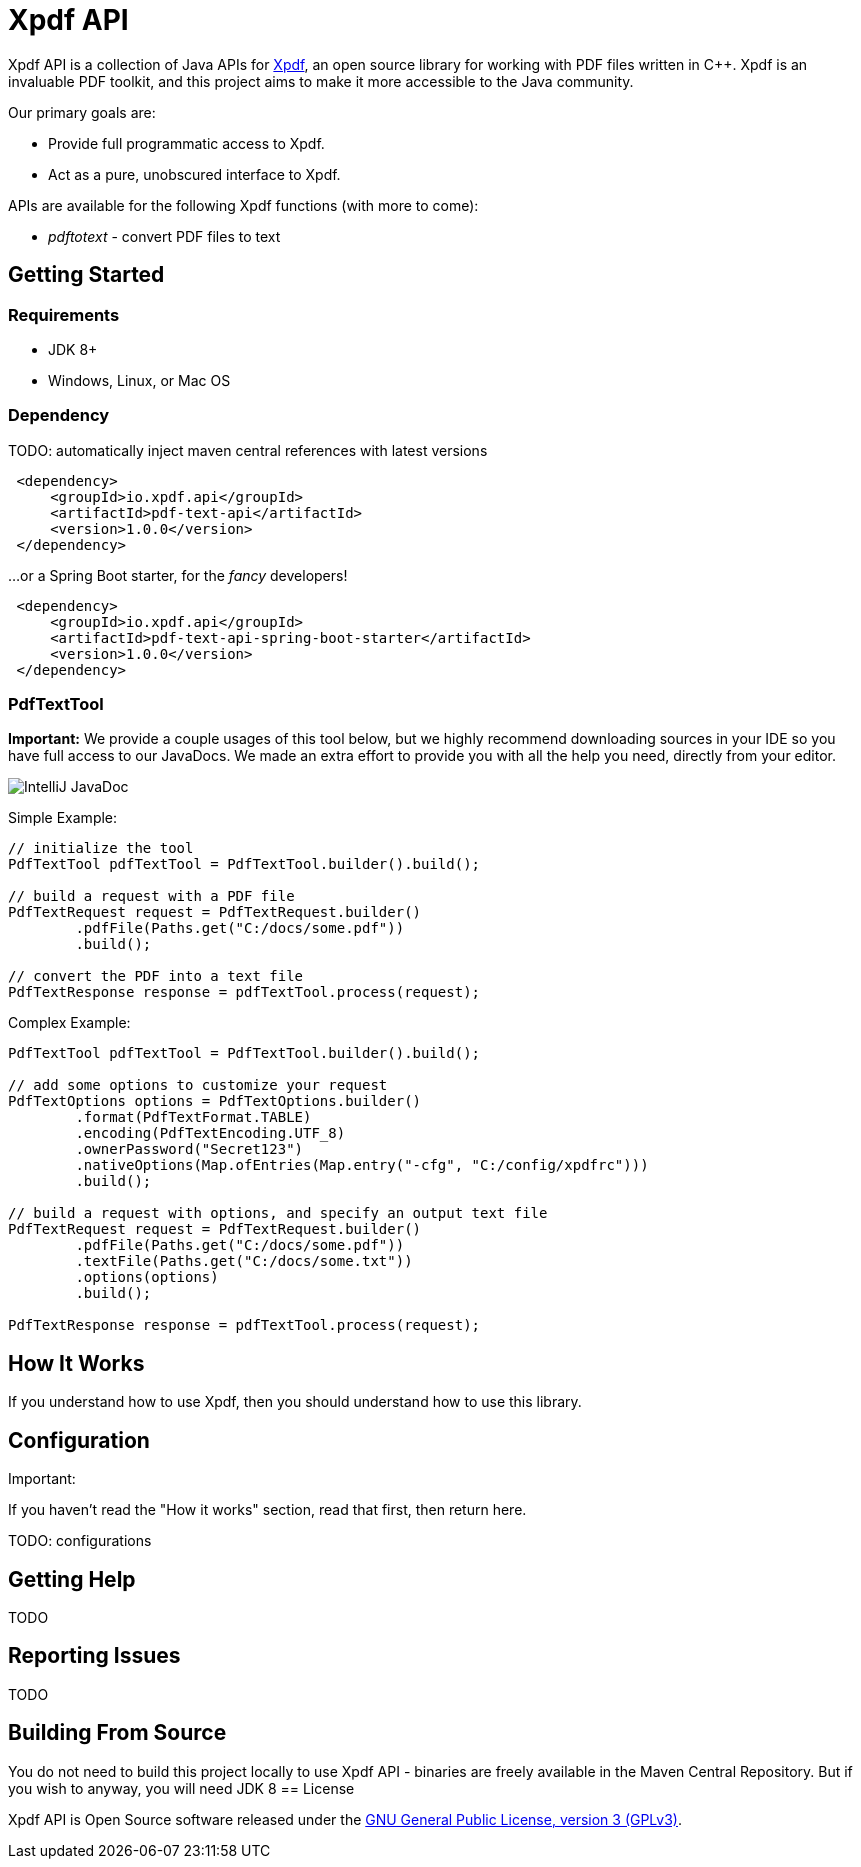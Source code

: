 = Xpdf API

Xpdf API is a collection of Java APIs for https://www.xpdfreader.com/about.html[Xpdf], an open source library for working with PDF files written in C++.
Xpdf is an invaluable PDF toolkit, and this project aims to make it more accessible to the Java community.

Our primary goals are:

* Provide full programmatic access to Xpdf.
* Act as a pure, unobscured interface to Xpdf.

APIs are available for the following Xpdf functions (with more to come):

* _pdftotext_ - convert PDF files to text

== Getting Started

=== Requirements

* JDK 8+
* Windows, Linux, or Mac OS

=== Dependency

TODO: automatically inject maven central references with latest versions

[source,xml]
----
 <dependency>
     <groupId>io.xpdf.api</groupId>
     <artifactId>pdf-text-api</artifactId>
     <version>1.0.0</version>
 </dependency>
----

...or a Spring Boot starter, for the _fancy_ developers!

[source,xml]
----
 <dependency>
     <groupId>io.xpdf.api</groupId>
     <artifactId>pdf-text-api-spring-boot-starter</artifactId>
     <version>1.0.0</version>
 </dependency>
----

=== PdfTextTool

*Important:* We provide a couple usages of this tool below, but we highly recommend downloading sources in your IDE so you have full access to our JavaDocs.
We made an extra effort to provide you with all the help you need, directly from your editor.

image:_doc/readme/javadoc_nativeoptions.jpg[IntelliJ JavaDoc]

Simple Example:

[source,java,indent=0]
----
    // initialize the tool
    PdfTextTool pdfTextTool = PdfTextTool.builder().build();

    // build a request with a PDF file
    PdfTextRequest request = PdfTextRequest.builder()
            .pdfFile(Paths.get("C:/docs/some.pdf"))
            .build();

    // convert the PDF into a text file
    PdfTextResponse response = pdfTextTool.process(request);
----

Complex Example:
[source,java,indent=0]
----
    PdfTextTool pdfTextTool = PdfTextTool.builder().build();

    // add some options to customize your request
    PdfTextOptions options = PdfTextOptions.builder()
            .format(PdfTextFormat.TABLE)
            .encoding(PdfTextEncoding.UTF_8)
            .ownerPassword("Secret123")
            .nativeOptions(Map.ofEntries(Map.entry("-cfg", "C:/config/xpdfrc")))
            .build();

    // build a request with options, and specify an output text file
    PdfTextRequest request = PdfTextRequest.builder()
            .pdfFile(Paths.get("C:/docs/some.pdf"))
            .textFile(Paths.get("C:/docs/some.txt"))
            .options(options)
            .build();

    PdfTextResponse response = pdfTextTool.process(request);
----

== How It Works

If you understand how to use Xpdf, then you should understand how to use this library.

== Configuration

Important:

If you haven't read the "How it works" section, read that first, then return here.

TODO: configurations

== Getting Help

TODO

== Reporting Issues

TODO

== Building From Source

You do not need to build this project locally to use Xpdf API - binaries are freely available in the Maven Central Repository.
But if you wish to anyway, you will need JDK 8
== License

Xpdf API is Open Source software released under the https://www.gnu.org/licenses/gpl-3.0.html[GNU General Public License, version 3 (GPLv3)].
